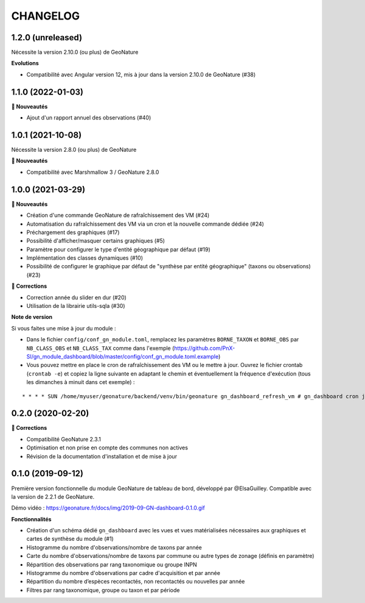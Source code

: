 =========
CHANGELOG
=========

1.2.0 (unreleased)
------------------

Nécessite la version 2.10.0 (ou plus) de GeoNature

**Evolutions**

- Compatibilité avec Angular version 12, mis à jour dans la version 2.10.0 de GeoNature (#38)

1.1.0 (2022-01-03)
-----------------

**🚀 Nouveautés**

* Ajout d'un rapport annuel des observations (#40)

1.0.1 (2021-10-08)
------------------

Nécessite la version 2.8.0 (ou plus) de GeoNature

**🚀 Nouveautés**

* Compatibilité avec Marshmallow 3 / GeoNature 2.8.0

1.0.0 (2021-03-29)
------------------

**🚀 Nouveautés**

* Création d'une commande GeoNature de rafraîchissement des VM (#24)
* Automatisation du rafraîchissement des VM via un cron et la nouvelle commande dédiée (#24)
* Préchargement des graphiques (#17)
* Possibilité d'afficher/masquer certains graphiques (#5)
* Paramètre pour configurer le type d'entité géographique par défaut (#19)
* Implémentation des classes dynamiques (#10)
* Possibilité de configurer le graphique par défaut de "synthèse par entité géographique" (taxons ou observations) (#23)

**🐛 Corrections**

* Correction année du slider en dur (#20)
* Utilisation de la librairie utils-sqla (#30)

**Note de version**

Si vous faites une mise à jour du module :

* Dans le fichier ``config/conf_gn_module.toml``, remplacez les paramètres ``BORNE_TAXON`` et ``BORNE_OBS`` par ``NB_CLASS_OBS`` et ``NB_CLASS_TAX`` comme dans l'exemple (https://github.com/PnX-SI/gn_module_dashboard/blob/master/config/conf_gn_module.toml.example) 
* Vous pouvez mettre en place le cron de rafraîchissement des VM ou le mettre à jour. Ouvrez le fichier crontab (``crontab -e``) et copiez la ligne suivante en adaptant le chemin et éventuellement la fréquence d'exécution (tous les dimanches à minuit dans cet exemple) : 

::

    * * * * SUN /home/myuser/geonature/backend/venv/bin/geonature gn_dashboard_refresh_vm # gn_dashboard cron job

0.2.0 (2020-02-20)
------------------

**🐛 Corrections**

* Compatibilité GeoNature 2.3.1
* Optimisation et non prise en compte des communes non actives
* Révision de la documentation d'installation et de mise à jour

0.1.0 (2019-09-12)
------------------

Première version fonctionnelle du module GeoNature de tableau de bord, développé par @ElsaGuilley. 
Compatible avec la version de 2.2.1 de GeoNature.

Démo vidéo : https://geonature.fr/docs/img/2019-09-GN-dashboard-0.1.0.gif

**Fonctionnalités**

* Création d'un schéma dédié ``gn_dashboard`` avec les vues et vues matérialisées nécessaires aux graphiques et cartes de synthèse du module (#1)
* Histogramme du nombre d'observations/nombre de taxons par année
* Carte du nombre d'observations/nombre de taxons par commune ou autre types de zonage (définis en paramètre)
* Répartition des observations par rang taxonomique ou groupe INPN
* Histogramme du nombre d'observations par cadre d'acquisition et par année
* Répartition du nombre d’espèces recontactés, non recontactés ou nouvelles par année
* Filtres par rang taxonomique, groupe ou taxon et par période
